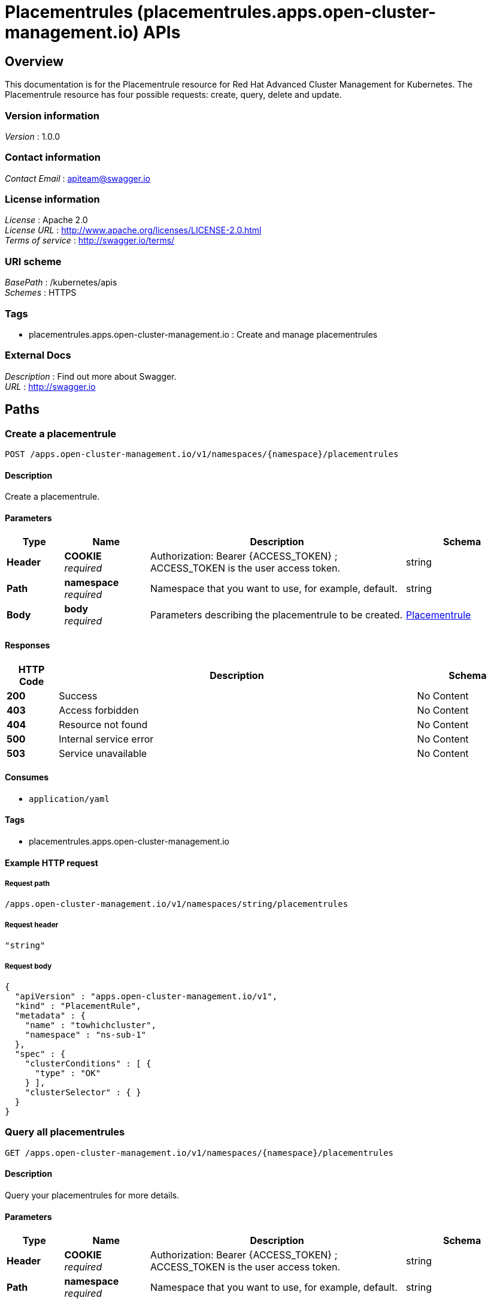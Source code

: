 = Placementrules (placementrules.apps.open-cluster-management.io) APIs


[[_rhacm-docs_apis_placementrules_jsonoverview]]
== Overview
This documentation is for the Placementrule resource for Red Hat Advanced Cluster Management for Kubernetes. The Placementrule resource has four possible requests: create, query, delete and update.


=== Version information
[%hardbreaks]
__Version__ : 1.0.0


=== Contact information
[%hardbreaks]
__Contact Email__ : apiteam@swagger.io


=== License information
[%hardbreaks]
__License__ : Apache 2.0
__License URL__ : http://www.apache.org/licenses/LICENSE-2.0.html
__Terms of service__ : http://swagger.io/terms/


=== URI scheme
[%hardbreaks]
__BasePath__ : /kubernetes/apis
__Schemes__ : HTTPS


=== Tags

* placementrules.apps.open-cluster-management.io : Create and manage placementrules


=== External Docs
[%hardbreaks]
__Description__ : Find out more about Swagger.
__URL__ : http://swagger.io




[[_rhacm-docs_apis_placementrules_jsonpaths]]
== Paths

[[_rhacm-docs_apis_placementrules_jsoncreateplacementrule]]
=== Create a placementrule
....
POST /apps.open-cluster-management.io/v1/namespaces/{namespace}/placementrules
....


==== Description
Create a placementrule.


==== Parameters

[options="header", cols=".^2a,.^3a,.^9a,.^4a"]
|===
|Type|Name|Description|Schema
|**Header**|**COOKIE** +
__required__|Authorization: Bearer {ACCESS_TOKEN} ; ACCESS_TOKEN is the user access token.|string
|**Path**|**namespace** +
__required__|Namespace that you want to use, for example, default.|string
|**Body**|**body** +
__required__|Parameters describing the placementrule to be created.|<<_rhacm-docs_apis_placementrules_jsonplacementrule,Placementrule>>
|===


==== Responses

[options="header", cols=".^2a,.^14a,.^4a"]
|===
|HTTP Code|Description|Schema
|**200**|Success|No Content
|**403**|Access forbidden|No Content
|**404**|Resource not found|No Content
|**500**|Internal service error|No Content
|**503**|Service unavailable|No Content
|===


==== Consumes

* `application/yaml`


==== Tags

* placementrules.apps.open-cluster-management.io


==== Example HTTP request

===== Request path
----
/apps.open-cluster-management.io/v1/namespaces/string/placementrules
----


===== Request header
[source,json]
----
"string"
----


===== Request body
[source,json]
----
{
  "apiVersion" : "apps.open-cluster-management.io/v1",
  "kind" : "PlacementRule",
  "metadata" : {
    "name" : "towhichcluster",
    "namespace" : "ns-sub-1"
  },
  "spec" : {
    "clusterConditions" : [ {
      "type" : "OK"
    } ],
    "clusterSelector" : { }
  }
}
----


[[_rhacm-docs_apis_placementrules_jsonqueryplacementrules]]
=== Query all placementrules
....
GET /apps.open-cluster-management.io/v1/namespaces/{namespace}/placementrules
....


==== Description
Query your placementrules for more details.


==== Parameters

[options="header", cols=".^2a,.^3a,.^9a,.^4a"]
|===
|Type|Name|Description|Schema
|**Header**|**COOKIE** +
__required__|Authorization: Bearer {ACCESS_TOKEN} ; ACCESS_TOKEN is the user access token.|string
|**Path**|**namespace** +
__required__|Namespace that you want to use, for example, default.|string
|===


==== Responses

[options="header", cols=".^2a,.^14a,.^4a"]
|===
|HTTP Code|Description|Schema
|**200**|Success|No Content
|**403**|Access forbidden|No Content
|**404**|Resource not found|No Content
|**500**|Internal service error|No Content
|**503**|Service unavailable|No Content
|===


==== Consumes

* `application/yaml`


==== Tags

* placementrules.apps.open-cluster-management.io


==== Example HTTP request

===== Request path
----
/apps.open-cluster-management.io/v1/namespaces/string/placementrules
----


===== Request header
[source,json]
----
"string"
----


[[_rhacm-docs_apis_placementrules_jsonqueryplacementrule]]
=== Query a single placementrule
....
GET /apps.open-cluster-management.io/v1/namespaces/{namespace}/placementrules/{placementrule_name}
....


==== Description
Query a single placementrule for more details.


==== Parameters

[options="header", cols=".^2a,.^3a,.^9a,.^4a"]
|===
|Type|Name|Description|Schema
|**Header**|**COOKIE** +
__required__|Authorization: Bearer {ACCESS_TOKEN} ; ACCESS_TOKEN is the user access token.|string
|**Path**|**namespace** +
__required__|Namespace that you want to use, for example, default.|string
|**Path**|**placementrule_name** +
__required__|Name of the placementrule that you want to query.|string
|===


==== Responses

[options="header", cols=".^2a,.^14a,.^4a"]
|===
|HTTP Code|Description|Schema
|**200**|Success|No Content
|**403**|Access forbidden|No Content
|**404**|Resource not found|No Content
|**500**|Internal service error|No Content
|**503**|Service unavailable|No Content
|===


==== Tags

* placementrules.apps.open-cluster-management.io


==== Example HTTP request

===== Request path
----
/apps.open-cluster-management.io/v1/namespaces/string/placementrules/string
----


===== Request header
[source,json]
----
"string"
----


[[_rhacm-docs_apis_placementrules_jsondeleteplacementrule]]
=== Delete a placementrule
....
DELETE /apps.open-cluster-management.io/v1/namespaces/{namespace}/placementrules/{placementrule_name}
....


==== Parameters

[options="header", cols=".^2a,.^3a,.^9a,.^4a"]
|===
|Type|Name|Description|Schema
|**Header**|**COOKIE** +
__required__|Authorization: Bearer {ACCESS_TOKEN} ; ACCESS_TOKEN is the user access token.|string
|**Path**|**namespace** +
__required__|Namespace that you want to use, for example, default.|string
|**Path**|**placementrule_name** +
__required__|Name of the placementrule that you want to delete.|string
|===


==== Responses

[options="header", cols=".^2a,.^14a,.^4a"]
|===
|HTTP Code|Description|Schema
|**200**|Success|No Content
|**403**|Access forbidden|No Content
|**404**|Resource not found|No Content
|**500**|Internal service error|No Content
|**503**|Service unavailable|No Content
|===


==== Tags

* placementrules.apps.open-cluster-management.io


==== Example HTTP request

===== Request path
----
/apps.open-cluster-management.io/v1/namespaces/string/placementrules/string
----


===== Request header
[source,json]
----
"string"
----




[[_rhacm-docs_apis_placementrules_jsondefinitions]]
== Definitions

[[_rhacm-docs_apis_placementrules_jsonplacementrule]]
=== Placementrule

[options="header", cols=".^3a,.^11a,.^4a"]
|===
|Name|Description|Schema
|**apiVersion** +
__required__|**Example** : `"string"`|string
|**kind** +
__required__|**Example** : `"string"`|string
|**metadata** +
__required__|**Example** : `"object"`|object
|**spec** +
__required__|**Example** : `"object"`|<<_rhacm-docs_apis_placementrules_jsonplacementrule_spec,spec>>
|===

[[_rhacm-docs_apis_placementrules_jsonplacementrule_spec]]
**spec**

[options="header", cols=".^3a,.^11a,.^4a"]
|===
|Name|Description|Schema
|**clusterConditions** +
__optional__|**Example** : `[ "object" ]`|< <<_rhacm-docs_apis_placementrules_jsonplacementrule_clusterconditions,clusterConditions>> > array
|**clusterReplicas** +
__optional__|**Example** : `0`|integer
|**clusterSelector** +
__optional__|**Example** : `"object"`|<<_rhacm-docs_apis_placementrules_jsonplacementrule_clusterselector,clusterSelector>>
|**clusters** +
__optional__|**Example** : `[ "object" ]`|< <<_rhacm-docs_apis_placementrules_jsonplacementrule_clusters,clusters>> > array
|**policies** +
__optional__|**Example** : `[ "object" ]`|< <<_rhacm-docs_apis_placementrules_jsonplacementrule_policies,policies>> > array
|**resourceHint** +
__optional__|**Example** : `"object"`|<<_rhacm-docs_apis_placementrules_jsonplacementrule_resourcehint,resourceHint>>
|**schedulerName** +
__optional__|**Example** : `"string"`|string
|===

[[_rhacm-docs_apis_placementrules_jsonplacementrule_clusterconditions]]
**clusterConditions**

[options="header", cols=".^3a,.^11a,.^4a"]
|===
|Name|Description|Schema
|**status** +
__optional__|**Example** : `"string"`|string
|**type** +
__optional__|**Example** : `"string"`|string
|===

[[_rhacm-docs_apis_placementrules_jsonplacementrule_clusterselector]]
**clusterSelector**

[options="header", cols=".^3a,.^11a,.^4a"]
|===
|Name|Description|Schema
|**matchExpressions** +
__optional__|**Example** : `[ "object" ]`|< <<_rhacm-docs_apis_placementrules_jsonplacementrule_clusterselector_matchexpressions,matchExpressions>> > array
|**matchLabels** +
__optional__|**Example** : `{
  "string" : "string"
}`|< string, string > map
|===

[[_rhacm-docs_apis_placementrules_jsonplacementrule_clusterselector_matchexpressions]]
**matchExpressions**

[options="header", cols=".^3a,.^11a,.^4a"]
|===
|Name|Description|Schema
|**key** +
__optional__|**Example** : `"string"`|string
|**operator** +
__optional__|**Example** : `"string"`|string
|**values** +
__optional__|**Example** : `[ "string" ]`|< string > array
|===

[[_rhacm-docs_apis_placementrules_jsonplacementrule_clusters]]
**clusters**

[options="header", cols=".^3a,.^11a,.^4a"]
|===
|Name|Description|Schema
|**name** +
__optional__|**Example** : `"string"`|string
|===

[[_rhacm-docs_apis_placementrules_jsonplacementrule_policies]]
**policies**

[options="header", cols=".^3a,.^11a,.^4a"]
|===
|Name|Description|Schema
|**apiVersion** +
__optional__|**Example** : `"string"`|string
|**fieldPath** +
__optional__|**Example** : `"string"`|string
|**kind** +
__optional__|**Example** : `"string"`|string
|**name** +
__optional__|**Example** : `"string"`|string
|**namespace** +
__optional__|**Example** : `"string"`|string
|**resourceVersion** +
__optional__|**Example** : `"string"`|string
|**uid** +
__optional__|**Example** : `"string"`|string
|===

[[_rhacm-docs_apis_placementrules_jsonplacementrule_resourcehint]]
**resourceHint**

[options="header", cols=".^3a,.^11a,.^4a"]
|===
|Name|Description|Schema
|**order** +
__optional__|**Example** : `"string"`|string
|**type** +
__optional__|**Example** : `"string"`|string
|===





